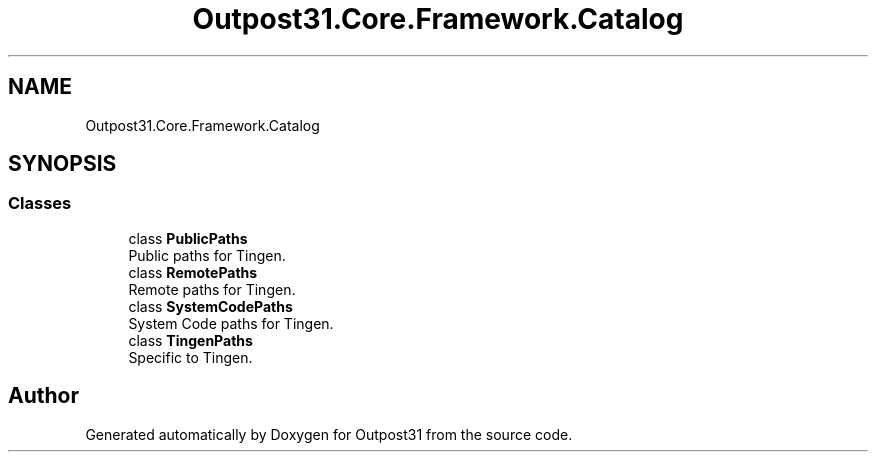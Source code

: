 .TH "Outpost31.Core.Framework.Catalog" 3 "Mon Jul 1 2024" "Outpost31" \" -*- nroff -*-
.ad l
.nh
.SH NAME
Outpost31.Core.Framework.Catalog
.SH SYNOPSIS
.br
.PP
.SS "Classes"

.in +1c
.ti -1c
.RI "class \fBPublicPaths\fP"
.br
.RI "Public paths for Tingen\&. "
.ti -1c
.RI "class \fBRemotePaths\fP"
.br
.RI "Remote paths for Tingen\&. "
.ti -1c
.RI "class \fBSystemCodePaths\fP"
.br
.RI "System Code paths for Tingen\&. "
.ti -1c
.RI "class \fBTingenPaths\fP"
.br
.RI "Specific to Tingen\&. "
.in -1c
.SH "Author"
.PP 
Generated automatically by Doxygen for Outpost31 from the source code\&.
